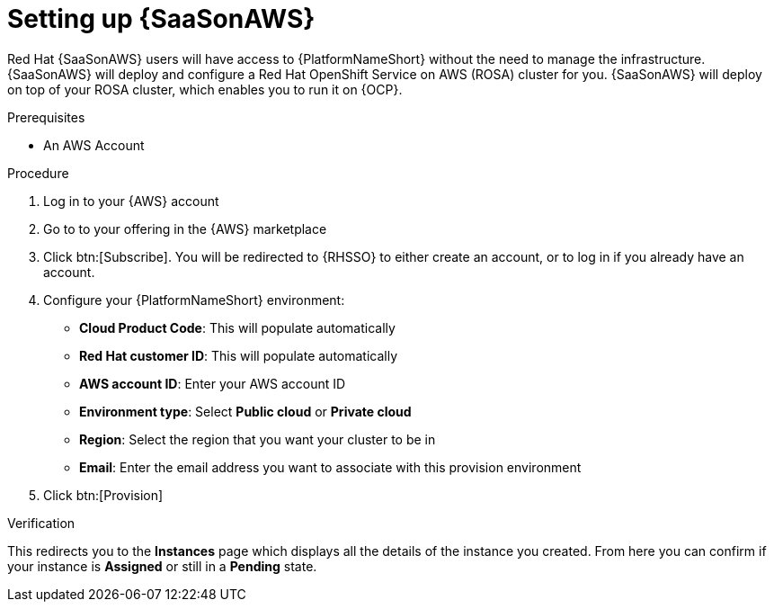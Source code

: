 :_mod-docs-content-type: PROCEDURE

[id="proc-saas-set-up"]

= Setting up {SaaSonAWS}

Red{nbsp}Hat {SaaSonAWS} users will have access to {PlatformNameShort} without the need to manage the infrastructure. {SaaSonAWS} will deploy and configure a Red{nbsp}Hat OpenShift Service on AWS (ROSA) cluster for you. {SaaSonAWS} will deploy on top of your ROSA cluster, which enables you to run it on {OCP}.

.Prerequisites
* An AWS Account

.Procedure
. Log in to your {AWS} account
. Go to to your offering in the {AWS} marketplace
. Click btn:[Subscribe]. You will be redirected to {RHSSO} to either create an account, or to log in if you already have an account.
. Configure your {PlatformNameShort} environment:
** *Cloud Product Code*: This will populate automatically
** *Red{nbsp}Hat customer ID*: This will populate automatically
** *AWS account ID*: Enter your AWS account ID
** *Environment type*: Select *Public cloud* or *Private cloud*
** *Region*: Select the region that you want your cluster to be in
** *Email*: Enter the email address you want to associate with this provision environment
. Click btn:[Provision]

.Verification

This redirects you to the *Instances* page which displays all the details of the instance you created. From here you can confirm if your instance is *Assigned* or still in a *Pending* state.